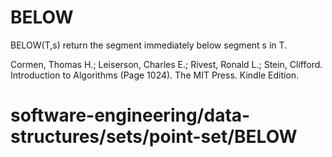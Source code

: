 * BELOW

BELOW(T,s) return the segment immediately below segment s in T.

Cormen, Thomas H.; Leiserson, Charles E.; Rivest, Ronald L.; Stein,
Clifford. Introduction to Algorithms (Page 1024). The MIT Press. Kindle
Edition.

* software-engineering/data-structures/sets/point-set/BELOW
